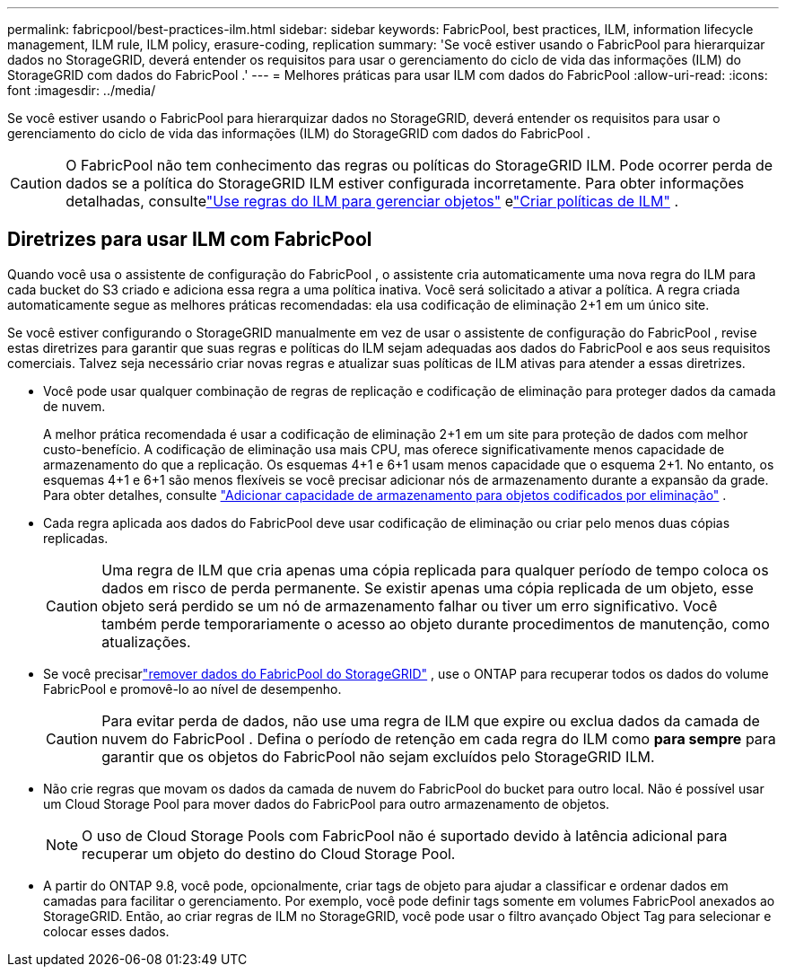 ---
permalink: fabricpool/best-practices-ilm.html 
sidebar: sidebar 
keywords: FabricPool, best practices, ILM, information lifecycle management, ILM rule, ILM policy, erasure-coding, replication 
summary: 'Se você estiver usando o FabricPool para hierarquizar dados no StorageGRID, deverá entender os requisitos para usar o gerenciamento do ciclo de vida das informações (ILM) do StorageGRID com dados do FabricPool .' 
---
= Melhores práticas para usar ILM com dados do FabricPool
:allow-uri-read: 
:icons: font
:imagesdir: ../media/


[role="lead"]
Se você estiver usando o FabricPool para hierarquizar dados no StorageGRID, deverá entender os requisitos para usar o gerenciamento do ciclo de vida das informações (ILM) do StorageGRID com dados do FabricPool .


CAUTION: O FabricPool não tem conhecimento das regras ou políticas do StorageGRID ILM.  Pode ocorrer perda de dados se a política do StorageGRID ILM estiver configurada incorretamente.  Para obter informações detalhadas, consultelink:../ilm/what-ilm-rule-is.html["Use regras do ILM para gerenciar objetos"] elink:../ilm/creating-ilm-policy.html["Criar políticas de ILM"] .



== Diretrizes para usar ILM com FabricPool

Quando você usa o assistente de configuração do FabricPool , o assistente cria automaticamente uma nova regra do ILM para cada bucket do S3 criado e adiciona essa regra a uma política inativa.  Você será solicitado a ativar a política.  A regra criada automaticamente segue as melhores práticas recomendadas: ela usa codificação de eliminação 2+1 em um único site.

Se você estiver configurando o StorageGRID manualmente em vez de usar o assistente de configuração do FabricPool , revise estas diretrizes para garantir que suas regras e políticas do ILM sejam adequadas aos dados do FabricPool e aos seus requisitos comerciais.  Talvez seja necessário criar novas regras e atualizar suas políticas de ILM ativas para atender a essas diretrizes.

* Você pode usar qualquer combinação de regras de replicação e codificação de eliminação para proteger dados da camada de nuvem.
+
A melhor prática recomendada é usar a codificação de eliminação 2+1 em um site para proteção de dados com melhor custo-benefício.  A codificação de eliminação usa mais CPU, mas oferece significativamente menos capacidade de armazenamento do que a replicação.  Os esquemas 4+1 e 6+1 usam menos capacidade que o esquema 2+1.  No entanto, os esquemas 4+1 e 6+1 são menos flexíveis se você precisar adicionar nós de armazenamento durante a expansão da grade. Para obter detalhes, consulte link:../expand/adding-storage-capacity-for-erasure-coded-objects.html["Adicionar capacidade de armazenamento para objetos codificados por eliminação"] .

* Cada regra aplicada aos dados do FabricPool deve usar codificação de eliminação ou criar pelo menos duas cópias replicadas.
+

CAUTION: Uma regra de ILM que cria apenas uma cópia replicada para qualquer período de tempo coloca os dados em risco de perda permanente.  Se existir apenas uma cópia replicada de um objeto, esse objeto será perdido se um nó de armazenamento falhar ou tiver um erro significativo.  Você também perde temporariamente o acesso ao objeto durante procedimentos de manutenção, como atualizações.

* Se você precisarlink:remove-fabricpool-data.html["remover dados do FabricPool do StorageGRID"] , use o ONTAP para recuperar todos os dados do volume FabricPool e promovê-lo ao nível de desempenho.
+

CAUTION: Para evitar perda de dados, não use uma regra de ILM que expire ou exclua dados da camada de nuvem do FabricPool .  Defina o período de retenção em cada regra do ILM como *para sempre* para garantir que os objetos do FabricPool não sejam excluídos pelo StorageGRID ILM.

* Não crie regras que movam os dados da camada de nuvem do FabricPool do bucket para outro local.  Não é possível usar um Cloud Storage Pool para mover dados do FabricPool para outro armazenamento de objetos.
+

NOTE: O uso de Cloud Storage Pools com FabricPool não é suportado devido à latência adicional para recuperar um objeto do destino do Cloud Storage Pool.

* A partir do ONTAP 9.8, você pode, opcionalmente, criar tags de objeto para ajudar a classificar e ordenar dados em camadas para facilitar o gerenciamento.  Por exemplo, você pode definir tags somente em volumes FabricPool anexados ao StorageGRID.  Então, ao criar regras de ILM no StorageGRID, você pode usar o filtro avançado Object Tag para selecionar e colocar esses dados.

